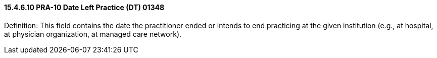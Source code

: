 ==== 15.4.6.10 PRA-10 Date Left Practice (DT) 01348

Definition: This field contains the date the practitioner ended or intends to end practicing at the given institution (e.g., at hospital, at physician organization, at managed care network).

